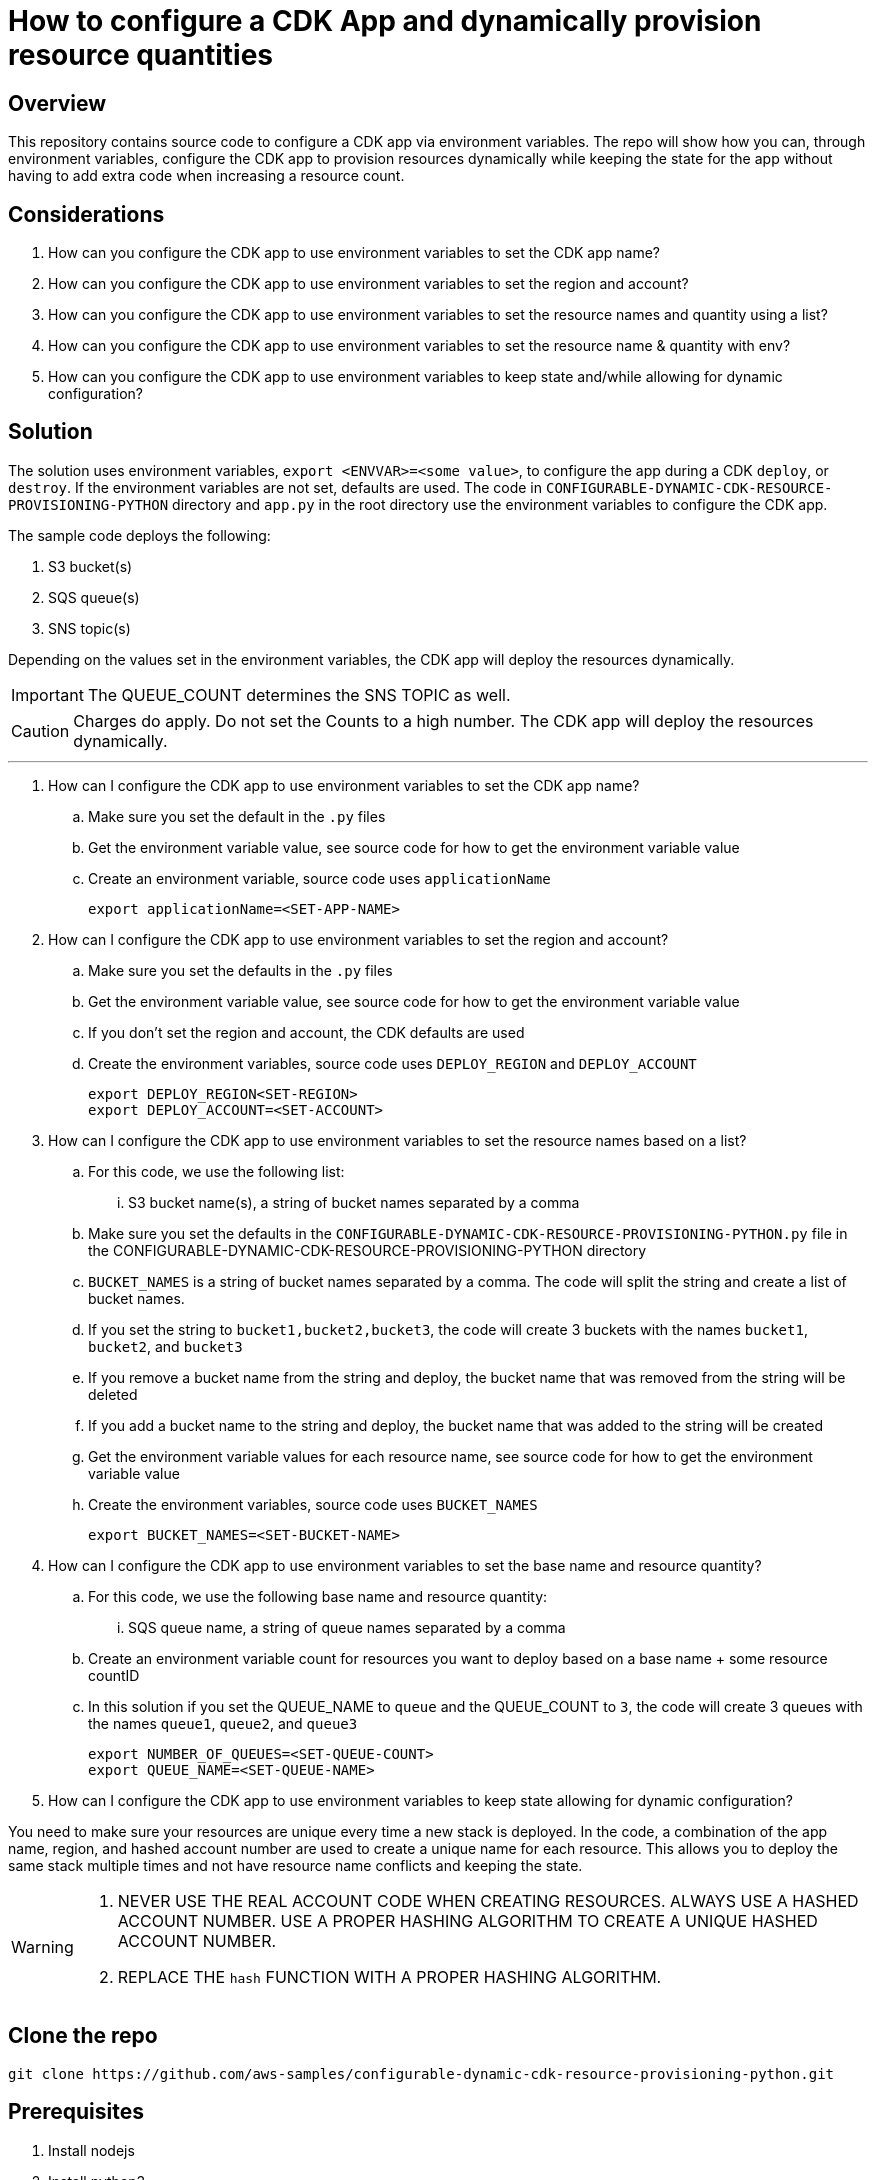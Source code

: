 // MetaData
:repo-name: CONFIGURABLE-DYNAMIC-CDK-RESOURCE-PROVISIONING-PYTHON
:application-name: CONFIGURABLE-DYNAMIC-CDK-RESOURCE-PROVISIONING-PYTHON




= How to configure a CDK App and dynamically provision resource quantities 


== Overview
This repository contains source code to configure a CDK app via environment variables. The repo will show how you can, through environment variables, configure the CDK app to provision resources dynamically while keeping the state for the app without having to add extra code when increasing a resource count. 





== Considerations

. How can you configure the CDK app to use environment variables to set the CDK app name?
. How can you configure the CDK app to use environment variables to set the region and account?
. How can you configure the CDK app to use environment variables to set the resource names and quantity using a list?
. How can you configure the CDK app to use environment variables to set the resource name & quantity with env?
. How can you configure the CDK app to use environment variables to keep state and/while allowing for dynamic configuration?

== Solution

The solution uses environment variables, `export <ENVVAR>=<some value>`, to configure the app during a CDK `deploy`, or `destroy`. If the environment variables are not set, defaults are used. The code in `{repo-name}` directory and  `app.py` in the root directory use the environment variables to configure the CDK app.

The sample code deploys the following:

. S3 bucket(s)
. SQS queue(s)
. SNS topic(s)

Depending on the values set in the environment variables, the CDK app will deploy the resources dynamically.
[IMPORTANT]
====
The QUEUE_COUNT determines the SNS TOPIC as well. 
====

[CAUTION]
====
Charges do apply. Do not set the Counts to a high number. The CDK app will deploy the resources dynamically.
====


---
. How can I configure the CDK app to use environment variables to set the CDK app name?
.. Make sure you set the default in the `.py` files 
.. Get the environment variable value, see source code for how to get the environment variable value
.. Create an environment variable, source code uses `applicationName`
[source, bash]
export applicationName=<SET-APP-NAME>



. How can I configure the CDK app to use environment variables to set the region and account?
.. Make sure you set the defaults  in the `.py` files
.. Get the environment variable value, see source code for how to get the environment variable value 
.. If you don't set the region and account, the CDK defaults are used
.. Create the environment variables, source code uses `DEPLOY_REGION` and `DEPLOY_ACCOUNT`
[source, bash]
export DEPLOY_REGION<SET-REGION>
export DEPLOY_ACCOUNT=<SET-ACCOUNT>

. How can I configure the CDK app to use environment variables to set the resource names based on a list?
..  For this code, we use the following list:
... S3 bucket name(s), a string of bucket names separated by a comma

.. Make sure you set the defaults  in the `{repo-name}.py` file in the {repo-name} directory
.. `BUCKET_NAMES` is a string of bucket names separated by a comma. The code will split the string and create a list of bucket names.
.. If you set the string to `bucket1,bucket2,bucket3`, the code will create 3 buckets with the names `bucket1`, `bucket2`, and `bucket3`
.. If you remove a bucket name from the string and deploy, the bucket name that was removed from the string will be deleted
.. If you add a bucket name to the string and deploy, the bucket name that was added to the string will be created
.. Get the environment variable values for each resource name, see source code for how to get the environment variable value
.. Create the environment variables, source code uses `BUCKET_NAMES`
[source, bash]
export BUCKET_NAMES=<SET-BUCKET-NAME> 


. How can I configure the CDK app to use environment variables to set the base name and resource quantity?
..  For this code, we use the following base name and resource quantity:
... SQS queue name, a string of queue names separated by a comma
.. Create an environment variable count for resources you want to deploy based on a base name + some resource countID
.. In this solution if you set the QUEUE_NAME to `queue` and the QUEUE_COUNT to `3`, the code will create 3 queues with the names `queue1`, `queue2`, and `queue3`
[source, bash]
export NUMBER_OF_QUEUES=<SET-QUEUE-COUNT>
export QUEUE_NAME=<SET-QUEUE-NAME> 

. How can I configure the CDK app to use environment variables to keep state allowing for dynamic configuration?

You need to make sure your resources are unique every time a new stack is deployed. In the code, a combination of the app name, region, and hashed account number are used to create a unique name for each resource. This allows you to deploy the same stack multiple times and not have resource name conflicts and keeping the state.

[WARNING]
====
. NEVER USE THE REAL ACCOUNT CODE WHEN CREATING RESOURCES. ALWAYS USE A HASHED ACCOUNT NUMBER. USE A PROPER HASHING ALGORITHM TO CREATE A UNIQUE HASHED ACCOUNT NUMBER.
. REPLACE THE `hash` FUNCTION WITH A PROPER HASHING ALGORITHM.
====




== Clone the repo
[source,bash]
git clone https://github.com/aws-samples/configurable-dynamic-cdk-resource-provisioning-python.git

== Prerequisites
. Install nodejs

. Install python3


. Install CDK Toolkit globally pass:[<strong><u>(If you don't have it installed already)</u></strong>]
[source,bash]
npm install -g aws-cdk

. Bootstrap account/region pass:[<strong><u>(If you have not bootstrapped it already)</u></strong>]
[source,bash]
cdk bootstrap aws://<ACCOUNT>/<REGION> OR --profile <PROFILE>

== Useful Commands

The `cdk.json` file tells the CDK Toolkit how to execute your app.

This project is set up like a standard Python project.  The initialization process also creates
a virtualenv within this project, stored under the .venv directory.  To create the virtualenv
it assumes that there is a `python3` executable in your path with access to the `venv` package.
If for any reason the automatic creation of the virtualenv fails, you can create the virtualenv
manually once the init process completes.

To manually create a virtualenv on MacOS and Linux:

[source,bash]
$ python3 -m venv .venv


After the init process completes and the virtualenv is created, you can use the following
step to activate your virtualenv.

[source,bash]
$ source .venv/bin/activate


If you are a Windows platform, you would activate the virtualenv like this:

[source,bash]
% .venv\Scripts\activate.bat

Once the virtualenv is activated, you can install the required dependencies.

[source,bash]
$ pip install -r requirements.txt


At this point you can now synthesize the CloudFormation template for this code.

[source,bash]
$ cdk synth


You can now begin exploring the source code, contained in the hello directory.
There is also a very trivial test included that can be run like this:

[source,bash]
pytest


To add additional dependencies, for example other CDK libraries, just add to
your requirements.txt file and rerun the `pip install -r requirements.txt`
command.

=== Other useful commands

 * `cdk ls`          list all stacks in the app
 * `cdk synth`       emits the synthesized CloudFormation template
 * `cdk deploy`      deploy this stack to your default AWS account/region
 * `cdk diff`        compare deployed stack with current state
 * `cdk docs`        open CDK documentation

== Security
See link:./CONTRIBUTING.md#security-issue-notifications[Security Issue Notifications] for more information.

== Contributing
Please refer to our link:./CONTRIBUTING.md[Contributing] Guideline before reporting bugs or feature requests.


== License

See the link:./LICENSE[LICENSE] file for our project's licensing.